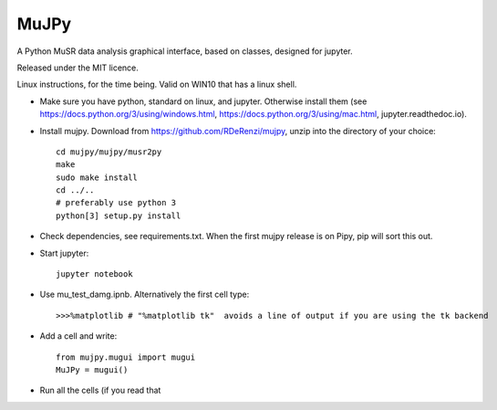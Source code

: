*****
MuJPy
*****

A Python MuSR data analysis graphical interface, based on classes, designed for jupyter.

Released under the MIT licence.

Linux instructions, for the time being. 
Valid on WIN10 that has a linux shell.

* Make sure you have python, standard on linux, and jupyter. Otherwise install them (see https://docs.python.org/3/using/windows.html, https://docs.python.org/3/using/mac.html, jupyter.readthedoc.io).
* Install mujpy. Download from https://github.com/RDeRenzi/mujpy, unzip into the directory of your choice::

   cd mujpy/mujpy/musr2py
   make
   sudo make install
   cd ../..
   # preferably use python 3
   python[3] setup.py install

* Check dependencies, see requirements.txt. When the first mujpy release is on Pipy, pip will sort this out.

* Start jupyter::

   jupyter notebook

* Use mu_test_damg.ipnb. Alternatively the first cell type::

  >>>%matplotlib # "%matplotlib tk"  avoids a line of output if you are using the tk backend

* Add a cell and write::

   from mujpy.mugui import mugui
   MuJPy = mugui()

* Run all the cells (if you read that 
